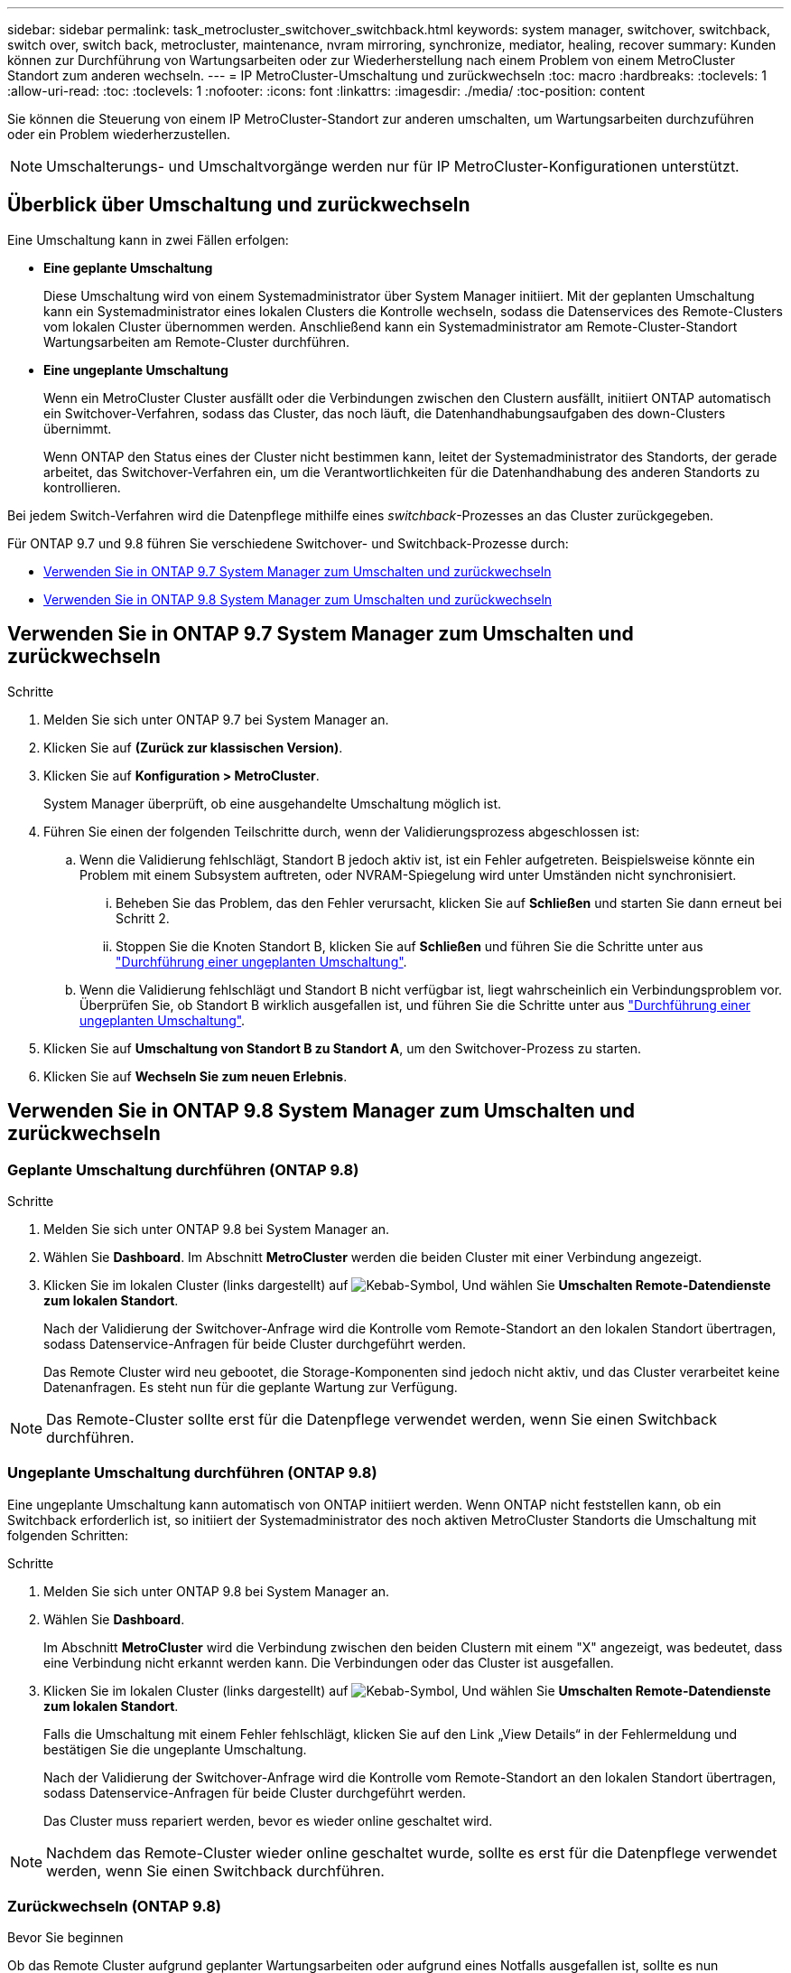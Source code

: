 ---
sidebar: sidebar 
permalink: task_metrocluster_switchover_switchback.html 
keywords: system manager, switchover, switchback, switch over, switch back, metrocluster, maintenance, nvram mirroring, synchronize, mediator, healing, recover 
summary: Kunden können zur Durchführung von Wartungsarbeiten oder zur Wiederherstellung nach einem Problem von einem MetroCluster Standort zum anderen wechseln. 
---
= IP MetroCluster-Umschaltung und zurückwechseln
:toc: macro
:hardbreaks:
:toclevels: 1
:allow-uri-read: 
:toc: 
:toclevels: 1
:nofooter: 
:icons: font
:linkattrs: 
:imagesdir: ./media/
:toc-position: content


[role="lead"]
Sie können die Steuerung von einem IP MetroCluster-Standort zur anderen umschalten, um Wartungsarbeiten durchzuführen oder ein Problem wiederherzustellen.


NOTE: Umschalterungs- und Umschaltvorgänge werden nur für IP MetroCluster-Konfigurationen unterstützt.



== Überblick über Umschaltung und zurückwechseln

Eine Umschaltung kann in zwei Fällen erfolgen:

* *Eine geplante Umschaltung*
+
Diese Umschaltung wird von einem Systemadministrator über System Manager initiiert. Mit der geplanten Umschaltung kann ein Systemadministrator eines lokalen Clusters die Kontrolle wechseln, sodass die Datenservices des Remote-Clusters vom lokalen Cluster übernommen werden. Anschließend kann ein Systemadministrator am Remote-Cluster-Standort Wartungsarbeiten am Remote-Cluster durchführen.

* *Eine ungeplante Umschaltung*
+
Wenn ein MetroCluster Cluster ausfällt oder die Verbindungen zwischen den Clustern ausfällt, initiiert ONTAP automatisch ein Switchover-Verfahren, sodass das Cluster, das noch läuft, die Datenhandhabungsaufgaben des down-Clusters übernimmt.

+
Wenn ONTAP den Status eines der Cluster nicht bestimmen kann, leitet der Systemadministrator des Standorts, der gerade arbeitet, das Switchover-Verfahren ein, um die Verantwortlichkeiten für die Datenhandhabung des anderen Standorts zu kontrollieren.



Bei jedem Switch-Verfahren wird die Datenpflege mithilfe eines _switchback_-Prozesses an das Cluster zurückgegeben.

Für ONTAP 9.7 und 9.8 führen Sie verschiedene Switchover- und Switchback-Prozesse durch:

* <<sm97-sosb,Verwenden Sie in ONTAP 9.7 System Manager zum Umschalten und zurückwechseln>>
* <<sm98-sosb,Verwenden Sie in ONTAP 9.8 System Manager zum Umschalten und zurückwechseln>>




== Verwenden Sie in ONTAP 9.7 System Manager zum Umschalten und zurückwechseln

.Schritte
. Melden Sie sich unter ONTAP 9.7 bei System Manager an.
. Klicken Sie auf *(Zurück zur klassischen Version)*.
. Klicken Sie auf *Konfiguration > MetroCluster*.
+
System Manager überprüft, ob eine ausgehandelte Umschaltung möglich ist.

. Führen Sie einen der folgenden Teilschritte durch, wenn der Validierungsprozess abgeschlossen ist:
+
.. Wenn die Validierung fehlschlägt, Standort B jedoch aktiv ist, ist ein Fehler aufgetreten. Beispielsweise könnte ein Problem mit einem Subsystem auftreten, oder NVRAM-Spiegelung wird unter Umständen nicht synchronisiert.
+
... Beheben Sie das Problem, das den Fehler verursacht, klicken Sie auf *Schließen* und starten Sie dann erneut bei Schritt 2.
... Stoppen Sie die Knoten Standort B, klicken Sie auf *Schließen* und führen Sie die Schritte unter aus link:https://docs.netapp.com/us-en/ontap-sm-classic/online-help-96-97/task_performing_unplanned_switchover.html["Durchführung einer ungeplanten Umschaltung"^].


.. Wenn die Validierung fehlschlägt und Standort B nicht verfügbar ist, liegt wahrscheinlich ein Verbindungsproblem vor. Überprüfen Sie, ob Standort B wirklich ausgefallen ist, und führen Sie die Schritte unter aus link:https://docs.netapp.com/us-en/ontap-sm-classic/online-help-96-97/task_performing_unplanned_switchover.html["Durchführung einer ungeplanten Umschaltung"^].


. Klicken Sie auf *Umschaltung von Standort B zu Standort A*, um den Switchover-Prozess zu starten.
. Klicken Sie auf *Wechseln Sie zum neuen Erlebnis*.




== Verwenden Sie in ONTAP 9.8 System Manager zum Umschalten und zurückwechseln



=== Geplante Umschaltung durchführen (ONTAP 9.8)

.Schritte
. Melden Sie sich unter ONTAP 9.8 bei System Manager an.
. Wählen Sie *Dashboard*. Im Abschnitt *MetroCluster* werden die beiden Cluster mit einer Verbindung angezeigt.
. Klicken Sie im lokalen Cluster (links dargestellt) auf image:icon_kabob.gif["Kebab-Symbol"], Und wählen Sie *Umschalten Remote-Datendienste zum lokalen Standort*.
+
Nach der Validierung der Switchover-Anfrage wird die Kontrolle vom Remote-Standort an den lokalen Standort übertragen, sodass Datenservice-Anfragen für beide Cluster durchgeführt werden.

+
Das Remote Cluster wird neu gebootet, die Storage-Komponenten sind jedoch nicht aktiv, und das Cluster verarbeitet keine Datenanfragen. Es steht nun für die geplante Wartung zur Verfügung.




NOTE: Das Remote-Cluster sollte erst für die Datenpflege verwendet werden, wenn Sie einen Switchback durchführen.



=== Ungeplante Umschaltung durchführen (ONTAP 9.8)

Eine ungeplante Umschaltung kann automatisch von ONTAP initiiert werden. Wenn ONTAP nicht feststellen kann, ob ein Switchback erforderlich ist, so initiiert der Systemadministrator des noch aktiven MetroCluster Standorts die Umschaltung mit folgenden Schritten:

.Schritte
. Melden Sie sich unter ONTAP 9.8 bei System Manager an.
. Wählen Sie *Dashboard*.
+
Im Abschnitt *MetroCluster* wird die Verbindung zwischen den beiden Clustern mit einem "X" angezeigt, was bedeutet, dass eine Verbindung nicht erkannt werden kann. Die Verbindungen oder das Cluster ist ausgefallen.

. Klicken Sie im lokalen Cluster (links dargestellt) auf image:icon_kabob.gif["Kebab-Symbol"], Und wählen Sie *Umschalten Remote-Datendienste zum lokalen Standort*.
+
Falls die Umschaltung mit einem Fehler fehlschlägt, klicken Sie auf den Link „View Details“ in der Fehlermeldung und bestätigen Sie die ungeplante Umschaltung.

+
Nach der Validierung der Switchover-Anfrage wird die Kontrolle vom Remote-Standort an den lokalen Standort übertragen, sodass Datenservice-Anfragen für beide Cluster durchgeführt werden.

+
Das Cluster muss repariert werden, bevor es wieder online geschaltet wird.




NOTE: Nachdem das Remote-Cluster wieder online geschaltet wurde, sollte es erst für die Datenpflege verwendet werden, wenn Sie einen Switchback durchführen.



=== Zurückwechseln (ONTAP 9.8)

.Bevor Sie beginnen
Ob das Remote Cluster aufgrund geplanter Wartungsarbeiten oder aufgrund eines Notfalls ausgefallen ist, sollte es nun betriebsbereit sein und auf den Switchback gewartet werden.

.Schritte
. Melden Sie sich beim lokalen Cluster bei System Manager in ONTAP 9.8 an.
. Wählen Sie *Dashboard*.
+
Im Abschnitt *MetroCluster* werden die beiden Cluster angezeigt.

. Klicken Sie im lokalen Cluster (links dargestellt) auf image:icon_kabob.gif["Kebab-Symbol"], Und wählen Sie *Rücknehmen Kontrolle*.
+
Die Daten werden zuerst _geheilt_, um sicherzustellen, dass die Daten zwischen beiden Clustern synchronisiert und gespiegelt werden.

. Wenn die Datenheilung abgeschlossen ist, klicken Sie auf image:icon_kabob.gif["Kebab-Symbol"], Und wählen Sie *Umschalttack initiieren*.
+
Nach Abschluss der zurückschalttaFunktionen sind beide Cluster aktiv und warten Datenanfragen. Außerdem werden die Daten zwischen den Clustern gespiegelt und synchronisiert.


